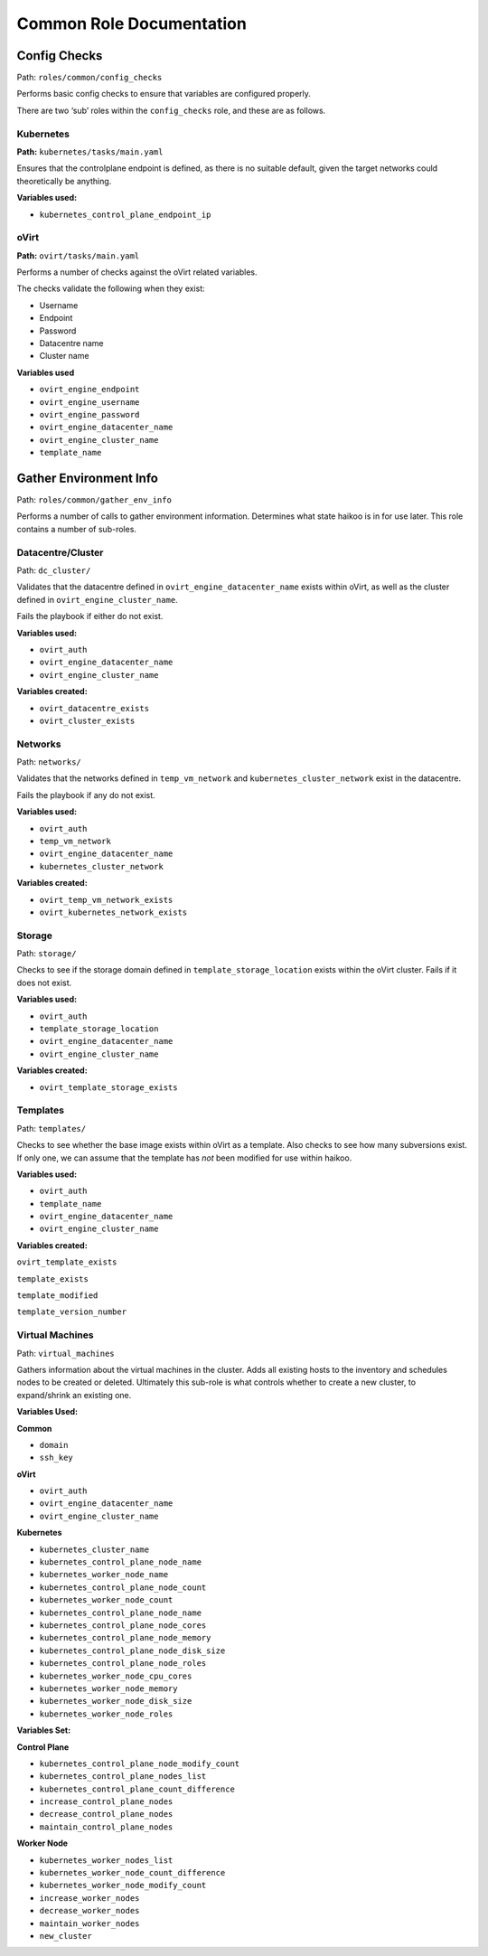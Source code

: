 Common Role Documentation
*************************

Config Checks
=============

Path: ``roles/common/config_checks``

Performs basic config checks to ensure that variables are configured
properly.

There are two ‘sub’ roles within the ``config_checks`` role, and these
are as follows.

Kubernetes
----------

**Path:** ``kubernetes/tasks/main.yaml``

Ensures that the controlplane endpoint is defined, as there is no
suitable default, given the target networks could theoretically be
anything.

**Variables used:**

-  ``kubernetes_control_plane_endpoint_ip``

oVirt
-----

**Path:** ``ovirt/tasks/main.yaml``

Performs a number of checks against the oVirt related variables.

The checks validate the following when they exist:

-  Username

-  Endpoint

-  Password

-  Datacentre name

-  Cluster name

**Variables used**

-  ``ovirt_engine_endpoint``

-  ``ovirt_engine_username``

-  ``ovirt_engine_password``

-  ``ovirt_engine_datacenter_name``

-  ``ovirt_engine_cluster_name``

-  ``template_name``


Gather Environment Info
=======================

Path: ``roles/common/gather_env_info``

Performs a number of calls to gather environment information. Determines
what state haikoo is in for use later. This role contains a number of
sub-roles.

Datacentre/Cluster
------------------

Path: ``dc_cluster/``

Validates that the datacentre defined in
``ovirt_engine_datacenter_name`` exists within oVirt, as well as the
cluster defined in ``ovirt_engine_cluster_name``.

Fails the playbook if either do not exist.

**Variables used:**

-  ``ovirt_auth``

-  ``ovirt_engine_datacenter_name``

-  ``ovirt_engine_cluster_name``

**Variables created:**

-  ``ovirt_datacentre_exists``

-  ``ovirt_cluster_exists``

Networks
--------

Path: ``networks/``

Validates that the networks defined in ``temp_vm_network`` and
``kubernetes_cluster_network`` exist in the datacentre.

Fails the playbook if any do not exist.

**Variables used:**

-  ``ovirt_auth``

-  ``temp_vm_network``

-  ``ovirt_engine_datacenter_name``

-  ``kubernetes_cluster_network``

**Variables created:**

-  ``ovirt_temp_vm_network_exists``

-  ``ovirt_kubernetes_network_exists``

Storage
-------

Path: ``storage/``

Checks to see if the storage domain defined in
``template_storage_location`` exists within the oVirt cluster. Fails if
it does not exist.

**Variables used:**

-  ``ovirt_auth``

-  ``template_storage_location``

-  ``ovirt_engine_datacenter_name``

-  ``ovirt_engine_cluster_name``

**Variables created:**

-  ``ovirt_template_storage_exists``

Templates
---------

Path: ``templates/``

Checks to see whether the base image exists within oVirt as a template.
Also checks to see how many subversions exist. If only one, we can
assume that the template has *not* been modified for use within haikoo.

**Variables used:**

-  ``ovirt_auth``

-  ``template_name``

-  ``ovirt_engine_datacenter_name``

-  ``ovirt_engine_cluster_name``

**Variables created:**

``ovirt_template_exists``

``template_exists``

``template_modified``

``template_version_number``

Virtual Machines
----------------

Path: ``virtual_machines``

Gathers information about the virtual machines in the cluster. Adds all
existing hosts to the inventory and schedules nodes to be created or
deleted. Ultimately this sub-role is what controls whether to create a
new cluster, to expand/shrink an existing one.

**Variables Used:**

**Common**

-  ``domain``

-  ``ssh_key``

**oVirt**

-  ``ovirt_auth``

-  ``ovirt_engine_datacenter_name``

-  ``ovirt_engine_cluster_name``

**Kubernetes**

-  ``kubernetes_cluster_name``

-  ``kubernetes_control_plane_node_name``

-  ``kubernetes_worker_node_name``

-  ``kubernetes_control_plane_node_count``

-  ``kubernetes_worker_node_count``

-  ``kubernetes_control_plane_node_name``

-  ``kubernetes_control_plane_node_cores``

-  ``kubernetes_control_plane_node_memory``

-  ``kubernetes_control_plane_node_disk_size``

-  ``kubernetes_control_plane_node_roles``

-  ``kubernetes_worker_node_cpu_cores``

-  ``kubernetes_worker_node_memory``

-  ``kubernetes_worker_node_disk_size``

-  ``kubernetes_worker_node_roles``

**Variables Set:**

**Control Plane**

-  ``kubernetes_control_plane_node_modify_count``

-  ``kubernetes_control_plane_nodes_list``

-  ``kubernetes_control_plane_count_difference``

-  ``increase_control_plane_nodes``

-  ``decrease_control_plane_nodes``

-  ``maintain_control_plane_nodes``

**Worker Node**

-  ``kubernetes_worker_nodes_list``

-  ``kubernetes_worker_node_count_difference``

-  ``kubernetes_worker_node_modify_count``

-  ``increase_worker_nodes``

-  ``decrease_worker_nodes``

-  ``maintain_worker_nodes``

-  ``new_cluster``
